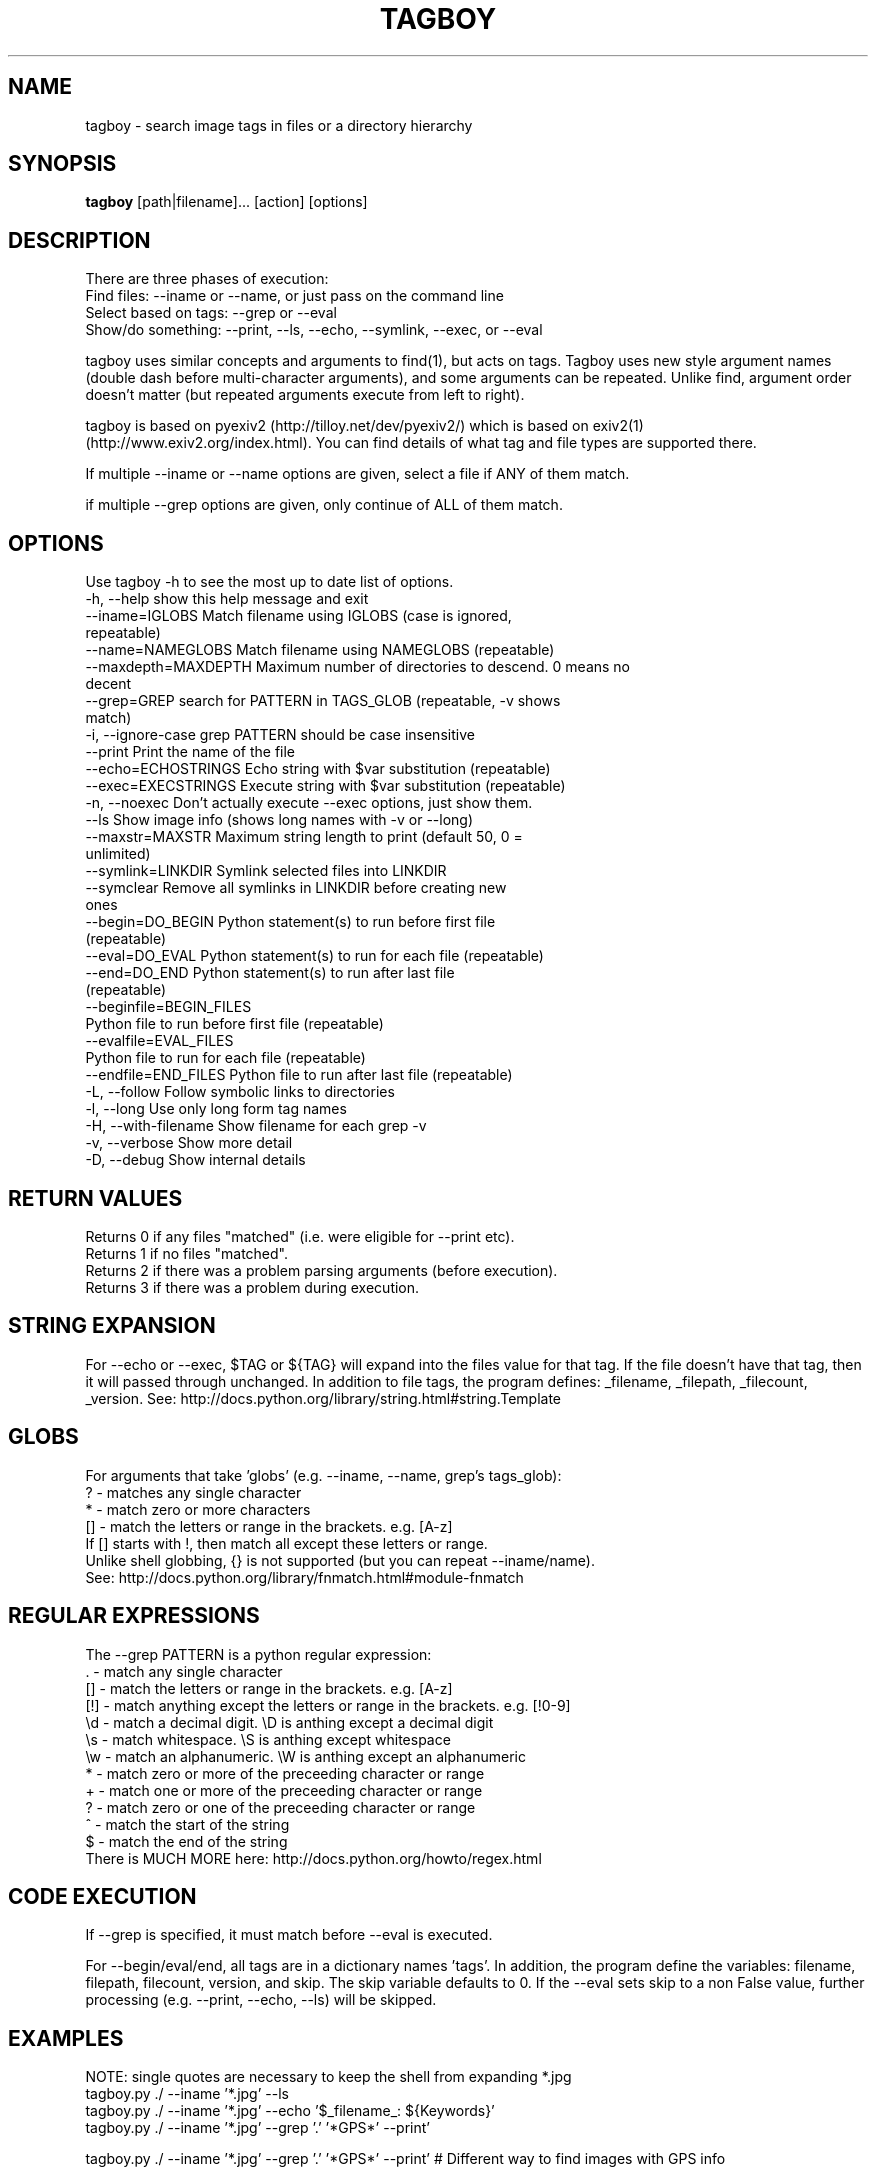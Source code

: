 .TH TAGBOY 1 \" -*- nroff -*-
.SH NAME
tagboy \- search image tags in files or a directory hierarchy
.SH SYNOPSIS
.B tagboy
[path|filename]... [action] [options]
.SH DESCRIPTION
There are three phases of execution:
  Find files: --iname or --name, or just pass on the command line
  Select based on tags: --grep or --eval
  Show/do something: --print, --ls, --echo, --symlink, --exec, or --eval

tagboy uses similar concepts and arguments to find(1), but acts on
tags.  Tagboy uses new style argument names (double dash before
multi-character arguments), and some arguments can be repeated.
Unlike find, argument order doesn't matter (but repeated arguments
execute from left to right).

tagboy is based on pyexiv2 (http://tilloy.net/dev/pyexiv2/) which is
based on exiv2(1) (http://www.exiv2.org/index.html).  You can find
details of what tag and file types are supported there.

If multiple --iname or --name options are given, select a file if ANY
of them match.

if multiple --grep options are given, only continue of ALL of them
match.

.SH OPTIONS
Use tagboy -h to see the most up to date list of options.
.nf
  -h, --help            show this help message and exit
  --iname=IGLOBS        Match filename using IGLOBS (case is ignored,
                        repeatable)
  --name=NAMEGLOBS      Match filename using NAMEGLOBS (repeatable)
  --maxdepth=MAXDEPTH   Maximum number of directories to descend. 0 means no
                        decent
  --grep=GREP           search for PATTERN in TAGS_GLOB (repeatable, -v shows
                        match)
  -i, --ignore-case     grep PATTERN should be case insensitive
  --print               Print the name of the file
  --echo=ECHOSTRINGS    Echo string with $var substitution (repeatable)
  --exec=EXECSTRINGS    Execute string with $var substitution (repeatable)
  -n, --noexec          Don't actually execute --exec options, just show them.
  --ls                  Show image info (shows long names with -v or --long)
  --maxstr=MAXSTR       Maximum string length to print (default 50, 0 =
                        unlimited)
  --symlink=LINKDIR     Symlink selected files into LINKDIR
  --symclear            Remove all symlinks in LINKDIR before creating new
                        ones
  --begin=DO_BEGIN      Python statement(s) to run before first file
                        (repeatable)
  --eval=DO_EVAL        Python statement(s) to run for each file (repeatable)
  --end=DO_END          Python statement(s) to run after last file
                        (repeatable)
  --beginfile=BEGIN_FILES
                        Python file to run before first file (repeatable)
  --evalfile=EVAL_FILES
                        Python file to run for each file (repeatable)
  --endfile=END_FILES   Python file to run after last file (repeatable)
  -L, --follow          Follow symbolic links to directories
  -l, --long            Use only long form tag names
  -H, --with-filename   Show filename for each grep -v
  -v, --verbose         Show more detail
  -D, --debug           Show internal details
.fi

.SH RETURN VALUES
.nf
Returns 0 if any files "matched" (i.e. were eligible for --print etc).
Returns 1 if no files "matched".
Returns 2 if there was a problem parsing arguments (before execution).
Returns 3 if there was a problem during execution.
.fi

.SH STRING EXPANSION
For --echo or --exec, $TAG or ${TAG} will expand into the files value
for that tag.  If the file doesn't have that tag, then it will passed
through unchanged.  In addition to file tags, the program defines:
_filename, _filepath, _filecount, _version.  
See:  http://docs.python.org/library/string.html#string.Template

.SH GLOBS
.nf
For arguments that take 'globs' (e.g. --iname, --name, grep's tags_glob): 
  ?   - matches any single character
  *   - match zero or more characters
  []  - match the letters or range in the brackets.  e.g. [A-z]
        If [] starts with !, then match all except these letters or range.
Unlike shell globbing, {} is not supported (but you can repeat --iname/name).
See:  http://docs.python.org/library/fnmatch.html#module-fnmatch
.fi

.SH REGULAR EXPRESSIONS
.nf
The --grep PATTERN is a python regular expression:
  .   - match any single character
  []  - match the letters or range in the brackets.  e.g. [A-z]
  [!] - match anything except the letters or range in the brackets.  e.g. [!0-9]
  \\d  - match a decimal digit.  \\D is anthing except a decimal digit
  \\s  - match whitespace.       \\S is anthing except whitespace
  \\w  - match an alphanumeric.  \\W is anthing except an alphanumeric
  *   - match zero or more of the preceeding character or range
  +   - match one or more of the preceeding character or range
  ?   - match zero or one of the preceeding character or range
  ^   - match the start of the string
  $   - match the end of the string
There is MUCH MORE here:  http://docs.python.org/howto/regex.html
.fi

.SH CODE EXECUTION
If --grep is specified, it must match before --eval is executed.

For --begin/eval/end, all tags are in a dictionary names 'tags'.  In
addition, the program define the variables: filename, filepath,
filecount, version, and skip.  The skip variable defaults to 0.  If
the --eval sets skip to a non False value, further processing
(e.g. --print, --echo, --ls) will be skipped.

.SH EXAMPLES
NOTE: single quotes are necessary to keep the shell from expanding *.jpg
  tagboy.py ./ --iname '*.jpg' --ls
  tagboy.py ./ --iname '*.jpg' --echo '$_filename_: ${Keywords}'
  tagboy.py ./ --iname '*.jpg' --grep '.' '*GPS*' --print'

tagboy.py ./ --iname '*.jpg' --grep '.' '*GPS*' --print'
# Different way to find images with GPS info

tagboy.py ./ --iname '*.jpg' \
  --eval 'skip= 0 if tags.has_key("GPSTag") else 1' --ls
# Find images with GPS info using --eval

tagboy.py ./ --iname '*.jpg' \
  --begin 'print "hello world %s" %version' \
  --end 'print "did %d" % (filecount)' \
  --eval 'print "each %s: %s" % (filename, filepath)'  \
  --echo '$_filename: ${Keywords}'
# Demonstrate begin/eval/end use and how --echo uses different notation
# Note that 'Keywords' is the name of a tag

tagboy.py tests/ --iname '*.jpg' \
  --beginfile tests/testdata/tagcount-begin.py \
  --evalfile tests/testdata/tagcount-eval.py \
  --endfile tests/testdata/tagcount-end.py  
# Similar to above, but using files

tagboy.py ./ --iname '*.jpg' --ls
# This will recursively run a case-insensitive search below the 
# current directory on any file that ends with .jpg and list the
# file names

tagboy.py ./ --iname '*.jpg' --echo '$_filename: ${Copyright}'
# This will recursively run a case-insensitive search below the 
# current directory on any file that ends with .jpg and show
# the filename and the contents of the tag "Copyright".  If there
# is no match, that is that tag is empty, then the output will
# will be a literal "${Copyright}".

tagboy.py ./ --name '*.jpg' --grep '.' '*GPS*' --print'
# This will recursively run a case-matching search below the 
# current directory on any file that ends with .jpg and print
# out the filename of any file that contains any value in a tag
# with the name that containing GPS, like GPSLatitude, 
# GPSLongitude, GPSAltitude, etc.  Tag names are case sensitive.  
# Try --ls to see what the exact tag name is 

tagboy.py ./ --iname '*.jpg' --maxdepth=1 \
  --grep 'Bob' '?rtist' --grep '[S|s]huttle' 'Description' \
  --symclear --symlink=../Photos
# This will run a case-insensitive search in the current directory
# and one directory deeper searching for the text "Bob" in tags 
# named "Artist" or "artist" (technically, the "?" will match any 
# letter, so if there was a tag named brtist, krtis, mrtist,
# and xrtist they too would match) that also have the text 
# "Shuttle" or "shuttle" in the tag named "Description".  Files
# that match will have symlinks put in the directory ../Photos AFTER
# any existing symlinks have been removed.

.SH BUGS
tagboy labels tags differently than exiv2(1) or exiftool(1)
